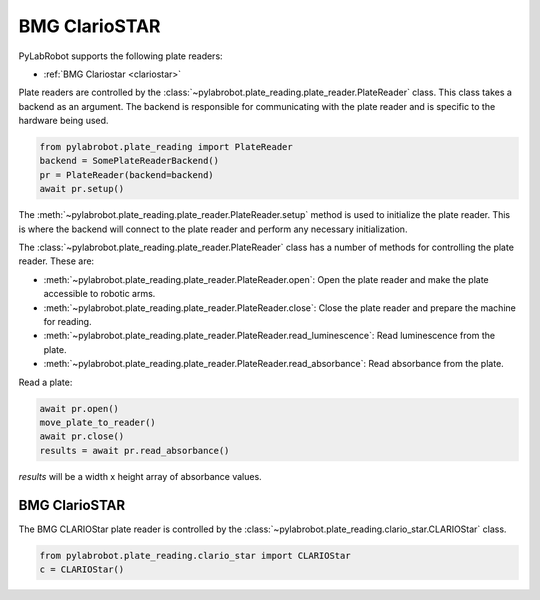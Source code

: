 BMG ClarioSTAR
==============

PyLabRobot supports the following plate readers:

- :ref:`BMG Clariostar <clariostar>`

Plate readers are controlled by the :class:`~pylabrobot.plate_reading.plate_reader.PlateReader` class. This class takes a backend as an argument. The backend is responsible for communicating with the plate reader and is specific to the hardware being used.

.. code-block:: python

   from pylabrobot.plate_reading import PlateReader
   backend = SomePlateReaderBackend()
   pr = PlateReader(backend=backend)
   await pr.setup()

The :meth:`~pylabrobot.plate_reading.plate_reader.PlateReader.setup` method is used to initialize the plate reader. This is where the backend will connect to the plate reader and perform any necessary initialization.

The :class:`~pylabrobot.plate_reading.plate_reader.PlateReader` class has a number of methods for controlling the plate reader. These are:

- :meth:`~pylabrobot.plate_reading.plate_reader.PlateReader.open`: Open the plate reader and make the plate accessible to robotic arms.
- :meth:`~pylabrobot.plate_reading.plate_reader.PlateReader.close`: Close the plate reader and prepare the machine for reading.
- :meth:`~pylabrobot.plate_reading.plate_reader.PlateReader.read_luminescence`: Read luminescence from the plate.
- :meth:`~pylabrobot.plate_reading.plate_reader.PlateReader.read_absorbance`: Read absorbance from the plate.

Read a plate:

.. code-block:: python

   await pr.open()
   move_plate_to_reader()
   await pr.close()
   results = await pr.read_absorbance()

`results` will be a width x height array of absorbance values.

.. _clariostar:

BMG ClarioSTAR
--------------

The BMG CLARIOStar plate reader is controlled by the :class:`~pylabrobot.plate_reading.clario_star.CLARIOStar` class.

.. code-block:: python

   from pylabrobot.plate_reading.clario_star import CLARIOStar
   c = CLARIOStar()



